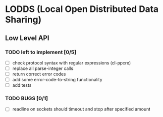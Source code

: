 * LODDS (Local Open Distributed Data Sharing)

** Low Level API

*** TODO left to implement [0/5]
    - [ ] check protocol syntax with regular expressions (cl-ppcre)
    - [ ] replace all parse-integer calls
    - [ ] return correct error codes
    - [ ] add some error-code-to-string functionality
    - [ ] add tests

*** TODO BUGS [0/1]
    - [ ] readline on sockets should timeout and stop after specified amount

